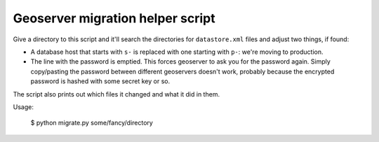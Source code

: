 Geoserver migration helper script
=================================

Give a directory to this script and it'll search the directories for
``datastore.xml`` files and adjust two things, if found:

- A database host that starts with ``s-`` is replaced with one starting with
  ``p-``: we're moving to production.

- The line with the password is emptied. This forces geoserver to ask you for
  the password again. Simply copy/pasting the password between different
  geoservers doesn't work, probably because the encrypted password is hashed
  with some secret key or so.

The script also prints out which files it changed and what it did in them.

Usage:

    $ python migrate.py some/fancy/directory
